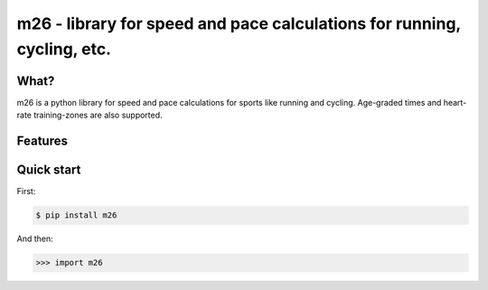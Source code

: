 m26 - library for speed and pace calculations for running, cycling, etc.
========================================================================

What?
-----

m26 is a python library for speed and pace calculations for sports
like running and cycling.  Age-graded times and heart-rate training-zones 
are also supported.


Features 
--------


Quick start
-----------

First:

.. code-block:: console

    $ pip install m26

And then:

.. code-block:: m26

    >>> import m26

 